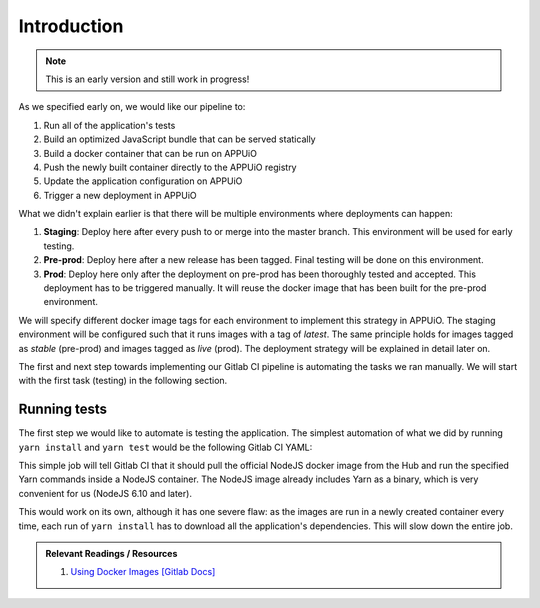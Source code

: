 Introduction
============

.. note:: This is an early version and still work in progress!

.. image:: webserver_pipeline.PNG

As we specified early on, we would like our pipeline to:

#. Run all of the application's tests
#. Build an optimized JavaScript bundle that can be served statically
#. Build a docker container that can be run on APPUiO
#. Push the newly built container directly to the APPUiO registry
#. Update the application configuration on APPUiO
#. Trigger a new deployment in APPUiO

What we didn't explain earlier is that there will be multiple environments where deployments can happen:

#. **Staging**: Deploy here after every push to or merge into the master branch. This environment will be used for early testing.
#. **Pre-prod**: Deploy here after a new release has been tagged. Final testing will be done on this environment.
#. **Prod**: Deploy here only after the deployment on pre-prod has been thoroughly tested and accepted. This deployment has to be triggered manually. It will reuse the docker image that has been built for the pre-prod environment.

We will specify different docker image tags for each environment to implement this strategy in APPUiO. The staging environment will be configured such that it runs images with a tag of *latest*. The same principle holds for images tagged as *stable* (pre-prod) and images tagged as *live* (prod). The deployment strategy will be explained in detail later on.

The first and next step towards implementing our Gitlab CI pipeline is automating the tasks we ran manually. We will start with the first task (testing) in the following section.


Running tests
-------------

The first step we would like to automate is testing the application. The simplest automation of what we did by running ``yarn install`` and ``yarn test`` would be the following Gitlab CI YAML:

.. code-block:: yaml
    :caption: .gitlab-ci.yml
    :linenos:
    :emphasize-lines: 5, 7

    test:
      image: node:6.10-alpine
      script:
        # install necessary application packages
        - yarn install
        # test the application sources
        - yarn test

This simple job will tell Gitlab CI that it should pull the official NodeJS docker image from the Hub and run the specified Yarn commands inside a NodeJS container. The NodeJS image already includes Yarn as a binary, which is very convenient for us (NodeJS 6.10 and later).

This would work on its own, although it has one severe flaw: as the images are run in a newly created container every time, each run of ``yarn install`` has to download all the application's dependencies. This will slow down the entire job.

.. admonition:: Relevant Readings / Resources
    :class: note

    #. `Using Docker Images [Gitlab Docs] <https://docs.gitlab.com/ce/ci/docker/using_docker_images.html#using-docker-images>`_
